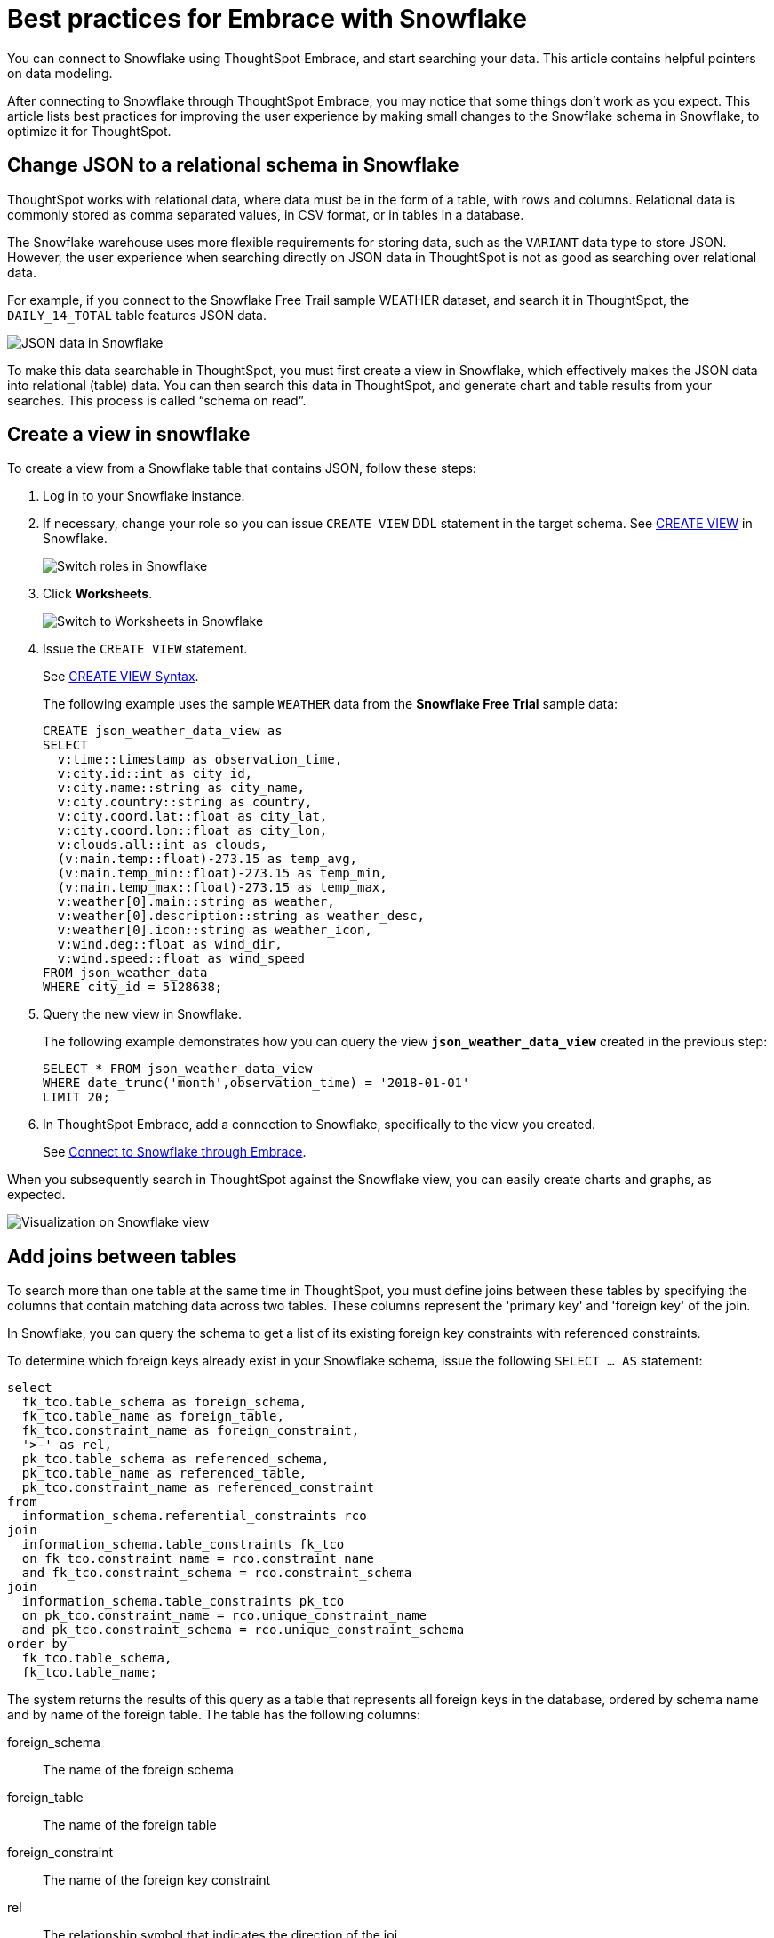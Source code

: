 = Best practices for Embrace with Snowflake
:last_updated: 01/15/2020
:linkattrs:

You can connect to Snowflake using ThoughtSpot Embrace, and start searching your data. This article contains helpful pointers on data modeling.

After connecting to Snowflake through ThoughtSpot Embrace, you may notice that some things don’t work as you expect. This article lists best practices for improving the user experience by making small changes to the Snowflake schema in Snowflake, to optimize it for ThoughtSpot.

== Change JSON to a relational schema in Snowflake

ThoughtSpot works with relational data, where data must be in the form of a table, with rows and columns. Relational data is commonly stored as comma separated values, in CSV format, or in tables in a database.

The Snowflake warehouse uses more flexible requirements for storing data, such as the `VARIANT` data type to store JSON. However, the user experience when searching directly on JSON data in ThoughtSpot is not as good as searching over relational data.

For example, if you connect to the Snowflake Free Trail sample WEATHER dataset, and search it in ThoughtSpot, the `DAILY_14_TOTAL` table features JSON data.

image::snowflake-jsondata.png[JSON data in Snowflake]

To make this data searchable in ThoughtSpot, you must first create a view in Snowflake, which effectively makes the JSON data into relational (table) data. You can then search this data in ThoughtSpot, and generate chart and table results from your searches. This process is called “schema on read”.

== Create a view in snowflake

To create a view from a Snowflake table that contains JSON, follow these steps:

. Log in to your Snowflake instance.
. If necessary, change your role so you can issue `CREATE VIEW` DDL statement in the target schema. See https://docs.snowflake.net/manuals/sql-reference/sql/create-view.html[CREATE VIEW,window=_blank] in Snowflake.
+
image::snowflake-switch-role.png[Switch roles in Snowflake]
. Click **Worksheets**.
+
image::snowflake-worksheets.png[Switch to Worksheets in Snowflake]
. Issue the `CREATE VIEW` statement.
+
See https://docs.snowflake.net/manuals/sql-reference/sql/create-view.html[CREATE VIEW Syntax,window=_blank].
+
The following example uses the sample `WEATHER` data from the **Snowflake Free Trial** sample data:
+
[source,Snowflake]
----
CREATE json_weather_data_view as
SELECT
  v:time::timestamp as observation_time,
  v:city.id::int as city_id,
  v:city.name::string as city_name,
  v:city.country::string as country,
  v:city.coord.lat::float as city_lat,
  v:city.coord.lon::float as city_lon,
  v:clouds.all::int as clouds,
  (v:main.temp::float)-273.15 as temp_avg,
  (v:main.temp_min::float)-273.15 as temp_min,
  (v:main.temp_max::float)-273.15 as temp_max,
  v:weather[0].main::string as weather,
  v:weather[0].description::string as weather_desc,
  v:weather[0].icon::string as weather_icon,
  v:wind.deg::float as wind_dir,
  v:wind.speed::float as wind_speed
FROM json_weather_data
WHERE city_id = 5128638;
----

. Query the new view in Snowflake.
+
The following example demonstrates how you can query the view `*json_weather_data_view*` created in the previous step:
+
[source,Snowflake]
----
SELECT * FROM json_weather_data_view
WHERE date_trunc('month',observation_time) = '2018-01-01'
LIMIT 20;
----
. In ThoughtSpot Embrace, add a connection to Snowflake, specifically to the view you created.
+
See xref:connect-snowflake[Connect to Snowflake through Embrace].

When you subsequently search in ThoughtSpot against the Snowflake view, you can easily create charts and graphs, as expected.

image::snowflake-view-visualization.png[Visualization on Snowflake view]


== Add joins between tables

To search more than one table at the same time in ThoughtSpot, you must define joins between these tables by specifying the  columns that contain matching data across two tables. These columns represent the 'primary key' and 'foreign key' of the join.

In Snowflake, you can query the schema to get a list of its existing foreign key constraints with referenced constraints.

To determine which foreign keys already exist in your Snowflake schema, issue the following `SELECT ... AS` statement:

[source,Snowflake]
----
select
  fk_tco.table_schema as foreign_schema,
  fk_tco.table_name as foreign_table,
  fk_tco.constraint_name as foreign_constraint,
  '>-' as rel,
  pk_tco.table_schema as referenced_schema,
  pk_tco.table_name as referenced_table,
  pk_tco.constraint_name as referenced_constraint
from
  information_schema.referential_constraints rco
join
  information_schema.table_constraints fk_tco
  on fk_tco.constraint_name = rco.constraint_name
  and fk_tco.constraint_schema = rco.constraint_schema
join
  information_schema.table_constraints pk_tco
  on pk_tco.constraint_name = rco.unique_constraint_name
  and pk_tco.constraint_schema = rco.unique_constraint_schema
order by
  fk_tco.table_schema,
  fk_tco.table_name;
----

The system returns the results of this query as a table that represents all foreign keys in the database, ordered by schema name and by name of the foreign table. The table has the following columns:

foreign_schema:: The name of the foreign schema
foreign_table:: The name of the foreign table
foreign_constraint:: The name of the foreign key constraint
rel:: The relationship symbol that indicates the direction of the joi
referenced_schema:: The name of the referenced schema

To search multi-table Snowflake data in ThoughtSpot, you must explicitly create joins.

There are two ways to do this:

. ThoughtSpot recommends that you add the necessary foreign key constraints by creating a join in Snowflake. We demonstrate how you can do in xref:embrace-snowflake-best.adoc#join-snowflake[Create joins in Snowflake].
+
For in-depth information from Snowflake, see https://docs.snowflake.net/manuals/sql-reference/sql/create-table-constraint.html[CREATE or ALTER TABLE … CONSTRAINT,window=_blank].

. Alternatively, if you don't have the necessary permissions, you can create these relationships in ThoughtSpot.
+
See xref:create-new-relationship.adoc[Join a table or view to another data source] and xref:constraints.adoc[Constraints].

[#join-snowflake]
=== Create joins in Snowflake

To add a foreign key constraint in Snowflake, you must issue the following `ALTER TABLE` statement:

[source,Snowflake]
----
ALTER TABLE <table_name> ADD { outoflineUniquePK | outoflineFK }
----

outoflineUniquePK:: The primary key in the relationship, with the following definition:

[source,Snowflake]
----
outoflineUniquePK ::=
  [ CONSTRAINT <constraint_name> ]
  { UNIQUE | PRIMARY KEY } ( <col_name>> [ , <col_name> , ... ] )
  [ [ NOT ] ENFORCED ]
  [ [ NOT ] DEFERRABLE ]
  [ INITIALLY { DEFERRED | IMMEDIATE } ]
  [ ENABLE | DISABLE ]
  [ VALIDATE | NOVALIDATE ]
  [ RELY | NORELY ]
----

outoflineFK:: The foreign key in the relationship, with the following definition:

[source,Snowflake]
----
outoflineFK :=
    [ CONSTRAINT <constraint_name> ]
    FOREIGN KEY ( <col_namev [ , <col_name> , ... ] )
    REFERENCES <ref_table_name> [ ( <ref_col_name> [ , <ref_col_name> , ... ] ) ]
    [ MATCH { FULL | SIMPLE | PARTIAL } ]
    [ ON [ UPDATE { CASCADE | SET NULL | SET DEFAULT | RESTRICT | NO ACTION } ]
         [ DELETE { CASCADE | SET NULL | SET DEFAULT | RESTRICT | NO ACTION } ] ]
    [ [ NOT ] ENFORCED ]
    [ [ NOT ] DEFERRABLE ]
    [ INITIALLY { DEFERRED | IMMEDIATE } ]
    [ ENABLE | DISABLE ]
    [ VALIDATE | NOVALIDATE ]
    [ RELY | NORELY ]
----

[#add-fk-snowflake"]
**Example 1: adding a foreign key in Snowflake**

For example, you can add a foreign key to Retail Sales schema in Snowflake by running the following `ALTER TABLE` statement. Also, contrast it with xref:add-fk-thoughtspot[Example 2]:

[source,Snowflake]
----
ALTER TABLE "HO_RETAIL"."PUBLIC"."HO_Retail_Sales_Fact"
  ADD FOREIGN KEY ("Date_Key" )
  REFERENCES "HO_RETAIL"."PUBLIC"."HO_Date_Dimension"
  MATCH FULL
  ON UPDATE NO ACTION
  ON DELETE NO ACTION;
----

[#add-fk-thoughtspot]
**Example 2: adding a foreign key in ThoughtSpot**

To add the foreign key in ThoughtSpot (an alternative to the process outlined in xref:add-fk-snowflake[Example 1], you can issue the following TQL `ALTER TABLE` statement:

[source,Snowflake]
----
TQL> ALTER TABLE "HO_Retail_Sales_Fact"
   ADD CONSTRAINT FOREIGN KEY ("Date_Key")
   REFERENCES "HO_Date_Dimension" ("Date_Key");
----

[#connect-snowflake]
== Connect to Snowflake through Embrace

Follow the general steps in xref:embrace-snowflake-add.adoc[Add a Snowflake connection].

In the following screen, the **Account name** is the first part of the URL that you use to access Snowflake.

image::snowflake-connectiondetails.png[Snowflake connection details]

If you cannot find your **Full account name** in Snowflake, see the following examples for determining your account based on the account name, cloud platform, and region. Assume that the **account name** is `xy12345`.

[width="100%",options="header",cols="20%,40%,40%"]
|====================
| Cloud platform | Region | Full account name
.8+| *AWS* | US East (N. Virginia) | xy12345.us-east-1
|   US East (Ohio) | xy12345.us-east-2.aws
|   US West (Oregon) | xy12345
|   Canada (Central) | xy12345.ca-central-1.aws
|   EU (Ireland) | xy12345.eu-west-1
|   EU (Frankfurt) | xy12345.eu-central-1
|   Asia Pacific (Singapore) | xy12345.ap-southeast-1
|   Asia Pacific (Sydney) | xy12345.ap-sowtheast-2
| *GCP - Preview* | us-central1 (Iowa) | xy12345.us-central1.gcp
.6+| *Azure* | East US 2 | xy12345.east-us-2.azure
|   US Gov Virginia | xy12345.us-gov-virginia.azure
|   Canada Central | xy12345.canada-central.azure
|   West Europe | xy12345.west-europe.azure
|   Australia East | xy12345.australia-east.azure
|   Southeast Asia | xy12345.southeast-asia.azure
|====================
